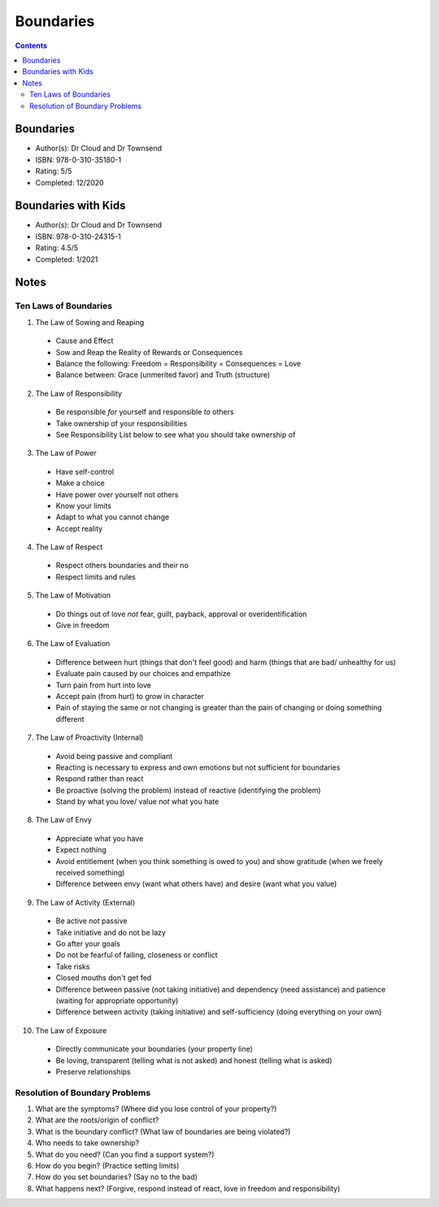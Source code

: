 ==========
Boundaries
==========

.. contents::

Boundaries
----------
* Author(s): Dr Cloud and Dr Townsend
* ISBN: 978-0-310-35180-1
* Rating: 5/5
* Completed: 12/2020

Boundaries with Kids
--------------------
* Author(s): Dr Cloud and Dr Townsend
* ISBN: 978-0-310-24315-1
* Rating: 4.5/5
* Completed: 1/2021

Notes
-----

Ten Laws of Boundaries
++++++++++++++++++++++
1. The Law of Sowing and Reaping

  * Cause and Effect
  * Sow and Reap the Reality of Rewards or Consequences
  * Balance the following: Freedom = Responsibility = Consequences = Love
  * Balance between: Grace (unmerited favor) and Truth (structure)

2. The Law of Responsibility

  * Be responsible *for* yourself and responsible *to* others
  * Take ownership of your responsibilities
  * See Responsibility List below to see what you should take ownership of

3. The Law of Power

  * Have self-control
  * Make a choice
  * Have power over yourself not others
  * Know your limits
  * Adapt to what you cannot change
  * Accept reality

4. The Law of Respect

  * Respect others boundaries and their no
  * Respect limits and rules

5. The Law of Motivation

  * Do things out of love *not* fear, guilt, payback, approval or overidentification
  * Give in freedom

6. The Law of Evaluation

  * Difference between hurt (things that don't feel good) and harm (things that are bad/ unhealthy for us)
  * Evaluate pain caused by our choices and empathize
  * Turn pain from hurt into love
  * Accept pain (from hurt) to grow in character
  * Pain of staying the same or not changing is greater than the pain of changing or doing something different

7. The Law of Proactivity (Internal)

  * Avoid being passive and compliant
  * Reacting is necessary to express and own emotions but not sufficient for boundaries
  * Respond rather than react
  * Be proactive (solving the problem) instead of reactive (identifying the problem)
  * Stand by what you love/ value *not* what you hate

8. The Law of Envy

  * Appreciate what you have
  * Expect nothing
  * Avoid entitlement (when you think something is owed to you) and show gratitude (when we freely received something)
  * Difference between envy (want what others have) and desire (want what you value)

9. The Law of Activity (External)

  * Be active *not* passive
  * Take initiative and do not be lazy
  * Go after your goals
  * Do not be fearful of failing, closeness or conflict
  * Take risks
  * Closed mouths don't get fed
  * Difference between passive (not taking initiative) and dependency (need assistance) and patience (waiting for appropriate opportunity)
  * Difference between activity (taking initiative) and self-sufficiency (doing everything on your own)

10. The Law of Exposure

  * Directly communicate your boundaries (your property line)
  * Be loving, transparent (telling what is not asked) and honest (telling what is asked)
  * Preserve relationships

Resolution of Boundary Problems
+++++++++++++++++++++++++++++++
1. What are the symptoms? (Where did you lose control of your property?)
2. What are the roots/origin of conflict?
3. What is the boundary conflict? (What law of boundaries are being violated?)
4. Who needs to take ownership?
5. What do you need? (Can you find a support system?)
6. How do you begin? (Practice setting limits)
7. How do you set boundaries? (Say no to the bad)
8. What happens next? (Forgive, respond instead of react, love in freedom and responsibility)
